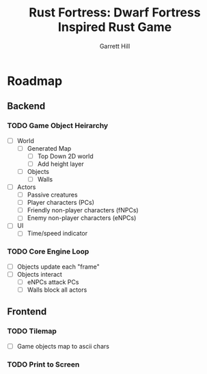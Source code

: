 #+AUTHOR: Garrett Hill
#+EMAIL: gahill2018@pm.me
#+TITLE: Rust Fortress: Dwarf Fortress Inspired Rust Game
#+OPTIONS: toc:nil, num:nil, inline:t

* Roadmap
   
** Backend

*** TODO Game Object Heirarchy

   - [ ] World     
     - [ ] Generated Map
       - [ ] Top Down 2D world
       - [ ] Add height layer
     - [ ] Objects
       - [ ] Walls
	      
   - [ ] Actors
     - [ ] Passive creatures
     - [ ] Player characters (PCs)
     - [ ] Friendly non-player characters (fNPCs)
     - [ ] Enemy non-player characters (eNPCs)
	 
   - [ ] UI
     - [ ] Time/speed indicator
    
*** TODO Core Engine Loop

   - [ ] Objects update each "frame"     
   - [ ] Objects interact
     - [ ] eNPCs attack PCs
     - [ ] Walls block all actors
   
** Frontend

*** TODO Tilemap

   - [ ] Game objects map to ascii chars
   
*** TODO Print to Screen
